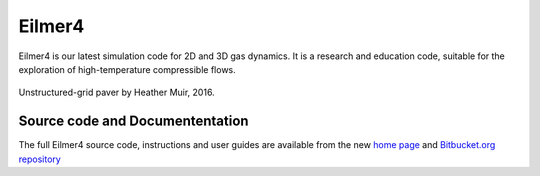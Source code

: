 Eilmer4
=======

Eilmer4 is our latest simulation code for 2D and 3D gas dynamics.
It is a research and education code, suitable for the exploration of
high-temperature compressible flows.

.. figure:: _static/eilmer4-image-from-heather.png
   :align: center
   :scale: 50%

   Unstructured-grid paver by Heather Muir, 2016.

Source code and Documententation
--------------------------------
 
The full Eilmer4 source code, instructions and user guides are available
from the new `home page <http://cdcfd.mechmining.uq.edu.au/eilmer/>`_ and
`Bitbucket.org repository <https://bitbucket.org/cfcfd/dgd/>`_


